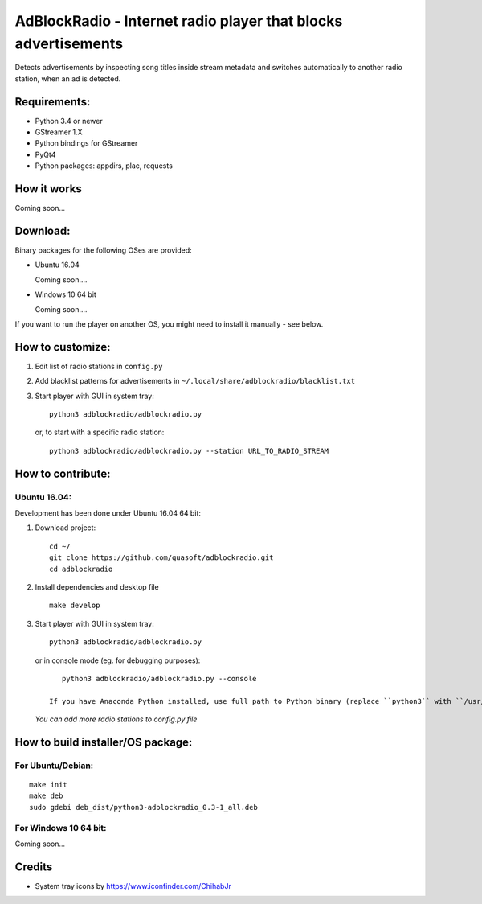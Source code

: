 AdBlockRadio - Internet radio player that blocks advertisements
===============================================================

Detects advertisements by inspecting song titles inside stream metadata
and switches automatically to another radio station, when an ad is
detected.

Requirements:
-------------

-  Python 3.4 or newer
-  GStreamer 1.X
-  Python bindings for GStreamer
-  PyQt4
-  Python packages: appdirs, plac, requests

How it works
------------

Coming soon...

Download:
---------

Binary packages for the following OSes are provided:

-  Ubuntu 16.04

   Coming soon....

-  Windows 10 64 bit

   Coming soon....


If you want to run the player on another OS, you might need to install
it manually - see below.

How to customize:
-----------------

#. Edit list of radio stations in ``config.py``

#. Add blacklist patterns for advertisements in
   ``~/.local/share/adblockradio/blacklist.txt``

#. Start player with GUI in system tray:

   ::

       python3 adblockradio/adblockradio.py

   or, to start with a specific radio station:

   ::

       python3 adblockradio/adblockradio.py --station URL_TO_RADIO_STREAM


How to contribute:
------------------

Ubuntu 16.04:
~~~~~~~~~~~~~

Development has been done under Ubuntu 16.04 64 bit:

#. Download project:

   ::

       cd ~/
       git clone https://github.com/quasoft/adblockradio.git
       cd adblockradio

#. Install dependencies and desktop file

   ::

       make develop

#. Start player with GUI in system tray:

   ::

       python3 adblockradio/adblockradio.py


   or in console mode (eg. for debugging purposes):

   ::

       python3 adblockradio/adblockradio.py --console

    If you have Anaconda Python installed, use full path to Python binary (replace ``python3`` with ``/usr/bin/python3``)

   *You can add more radio stations to config.py file*


How to build installer/OS package:
----------------------------------

For Ubuntu/Debian:
~~~~~~~~~~~~~~~~~~

::

    make init
    make deb
    sudo gdebi deb_dist/python3-adblockradio_0.3-1_all.deb

For Windows 10 64 bit:
~~~~~~~~~~~~~~~~~~~~~~

::

Coming soon...

Credits
-------

-  System tray icons by https://www.iconfinder.com/ChihabJr
